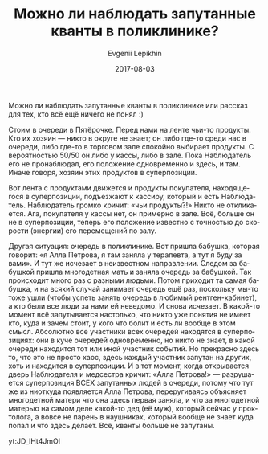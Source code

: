 #+TITLE:       Можно ли наблюдать запутанные кванты в поликлинике?
#+AUTHOR:      Evgenii Lepikhin
#+EMAIL:       e.lepikhin@corp.mail.ru
#+DATE:        2017-08-03
#+URI:         /blog/%y/%m/%d/можно-ли-наблюдать-запутанные-кванты-в-поликлинике
#+KEYWORDS:    юмор, жизнь
#+TAGS:        юмор, жизнь
#+LANGUAGE:    ru
#+OPTIONS:     H:3 num:nil toc:nil \n:nil ::t |:t ^:nil -:nil f:t *:t <:t

Можно ли наблюдать запутанные кванты в поликлинике или рассказ для
тех, кто всё ещё ничего не понял :)

Стоим в очереди в Пятёрочке. Перед нами на ленте чьи-то продукты. Кто
их хозяин\nbsp{}— никто в округе не знает; он либо где-то среди нас в
очереди, либо где-то в торговом зале спокойно выбирает продукты. С
вероятностью 50/50 он либо у кассы, либо в зале. Пока Наблюдатель его
не пронаблюдал, его положение одновременно и здесь, и там. Иначе
говоря, хозяин этих продуктов в суперпозиции.

Вот лента с продуктами движется и продукты покупателя, находящегося в
суперпозиции, подъезжают к кассиру, который и есть
Наблюдатель. Наблюдатель громко кричит: «чьи продукты?!» Никто не
откликается. Ага, покупателя у кассы нет, он примерно в зале. Всё,
больше он не в суперпозиции, теперь его положение известно с точностью
до скорости (энергии) его перемещений по залу.

Другая ситуация: очередь в поликлинике. Вот пришла бабушка, которая
говорит: «я Алла Петрова, я там заняла у терапевта, а тут я буду за
вами». И тут же исчезает в неизвестном направлении. Следом за бабушкой
пришла многодетная мать и заняла очередь за бабушкой. Так происходит
много раз с разными людьми. Потом приходит та самая бабушка, и на
всякий случай занимает очередь ещё раз, поскольку мы-то тоже ушли
(чтобы успеть занять очередь в любимый рентген-кабинет), а кто были
все люди за нами ей неведомо. И снова исчезает.  В какой-то момент всё
запутывается настолько, что никто уже понятия не имеет кто, куда и
зачем стоит, у кого что болит и есть ли вообще в этом смысл. Абсолютно
все участники всех очередей находятся в суперпозициях: они в куче
очередей одновременно, но никто не знает, в какой очереди находится
тот или иной участник событий. Но прекрасно здесь то, что это не
просто хаос, здесь каждый участник запутан на других, хоть и находится
в суперпозиции. И в тот момент, когда открывается дверь Наблюдателя и
медсестра кричит: «Алла Петрова!»\nbsp{}— разрушается суперпозиция ВСЕХ
запутанных людей в очереди, потому что тут же из ниоткуда появляется
Алла Петрова, переругиваясь объясняет многодетной матери что она здесь
первая заняла, и что за многодетной матерью на самом деле какой-то дед
(её муж), который сейчас у проктолога, а вовсе не парень в наушниках,
который вообще не знает куда попал и что здесь делает. Всё, кванты
больше не запутаны.

yt:JD_lHt4JmOI
